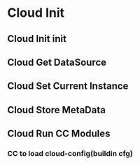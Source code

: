 * Cloud Init
** Cloud Init init
** Cloud Get DataSource
** Cloud Set Current Instance
** Cloud Store MetaData
** Cloud Run CC Modules
*** CC to load cloud-config(buildin cfg)
